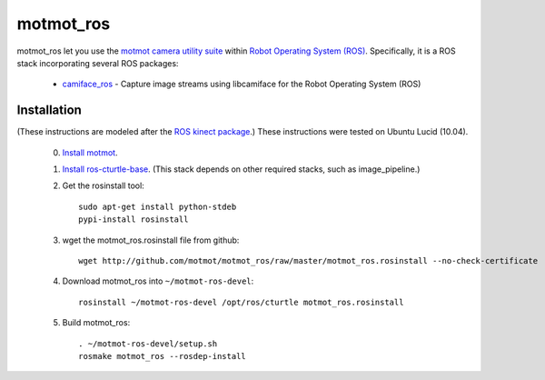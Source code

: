 **********
motmot_ros
**********

motmot_ros let you use the `motmot camera utility suite
<http://code.astraw.com/projects/motmot/>`_ within `Robot Operating
System (ROS) <http://www.ros.org>`_. Specifically, it is a ROS stack
incorporating several ROS packages:

 * `camiface_ros <http://github.com/motmot/camiface_ros/>`_ - Capture image
   streams using libcamiface for the Robot Operating System (ROS)

Installation
************

(These instructions are modeled after the `ROS kinect package
<http://www.ros.org/wiki/kinect>`_.) These instructions were tested on
Ubuntu Lucid (10.04).

 0. `Install motmot <http://code.astraw.com/projects/motmot/download.html#id4>`_.

 1. `Install ros-cturtle-base <http://www.ros.org/wiki/cturtle/Installation/Ubuntu>`_.
    (This stack depends on other required stacks, such as image_pipeline.)

 2. Get the rosinstall tool::

      sudo apt-get install python-stdeb
      pypi-install rosinstall

 3. wget the motmot_ros.rosinstall file from github::

      wget http://github.com/motmot/motmot_ros/raw/master/motmot_ros.rosinstall --no-check-certificate

 4. Download motmot_ros into ``~/motmot-ros-devel``::

      rosinstall ~/motmot-ros-devel /opt/ros/cturtle motmot_ros.rosinstall

 5. Build motmot_ros::

      . ~/motmot-ros-devel/setup.sh
      rosmake motmot_ros --rosdep-install

